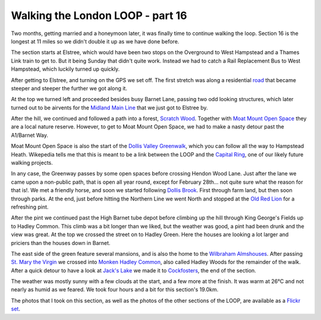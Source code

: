 Walking the London LOOP - part 16
=================================

.. articleMetaData::
   :Where: London, UK
   :Date: 2014-08-08 18:02 Europe/London
   :Tags: blog, theloop
   :Short: loop16

Two months, getting married and a honeymoon later, it was finally time to
continue walking the loop. Section 16 is the longest at 11 miles so we
didn't double it up as we have done before.

The section starts at Elstree, which would have been two stops on the
Overground to West Hampstead and a Thames Link train to get to. But it being
Sunday that didn't quite work. Instead we had to catch a Rail Replacement
Bus to West Hampstead, which luckily turned up quickly. 

After getting to Elstree, and turning on the GPS we set off. The first
stretch was along a residential road__ that became steeper and steeper the
further we got along it.

At the top we turned left and proceeded besides busy Barnet Lane, passing
two odd looking structures, which later turned out to be airvents for the
`Midland Main Line`_ that we just got to Elstree by.

.. image:: /images/content/loop16-d36_8831.jpg

After the hill, we continued and followed a path into a forest, `Scratch
Wood`_. Together with `Moat Mount Open Space`_ they are a local nature
reserve. However, to get to Moat Mount Open Space, we had to make a nasty
detour past the A1/Barnet Way. 

Moat Mount Open Space is also the start of the `Dollis Valley Greenwalk`_, which
you can follow all the way to Hampstead Heath. Wikepedia tells me that this
is meant to be a link between the LOOP and the `Capital Ring`_, one of our
likely future walking projects.

.. image:: /images/content/loop16-d36_8855.jpg
   :align: left

In any case, the Greenway passes by some open spaces before crossing Hendon
Wood Lane. Just after the lane we came upon a non-public path, that is open
all year round, except for February 28th... not quite sure what the reason
for that is!. We met a friendly horse, and soon we started following `Dollis
Brook`_. First through farm land, but then soon through parks. At the end,
just before hitting the Northern Line we went North and stopped at the `Old
Red Lion`_ for a refreshing pint. 

After the pint we continued past the High Barnet tube depot before climbing
up the hill through King George's Fields up to Hadley Common. This climb was
a bit longer than we liked, but the weather was good, a pint had been drunk
and the view was great. At the top we crossed the street on to Hadley Green. 
Here the houses are looking a lot larger and priciers than the houses down
in Barnet.

.. image:: /images/content/loop16-d36_8875.jpg
   :align: right

The east side of the green feature several mansions, and is also the home
to the `Wilbraham Almshouses`_. After passing `St. Mary the Virgin`_ we
crossed into `Monken Hadley Common`_, also called Hadley Woods for the
remainder of the walk. After a quick detour to have a look at `Jack's Lake`_
we made it to Cockfosters_, the end of the section.

The weather was mostly sunny with a few clouds at the start, and a few more at
the finish. It was warm at 26°C and not nearly as humid as we feared. We took
four hours and a bit for this section's 19.0km.

The photos that I took on this section, as well as the photos of the
other sections of the LOOP, are available as a `Flickr set`_.

__ http://www.openstreetmap.org/way/10363604#map=16/51.6488/-0.2811&layers=C
.. _`Midland Main Line`: http://en.wikipedia.org/wiki/Midland_Main_Line
.. _`Scratch Wood`: http://en.wikipedia.org/wiki/Scratchwood
.. _`Moat Mount Open Space`: http://en.wikipedia.org/wiki/Moat_Mount_Open_Space
.. _`Dollis Valley Greenwalk`: http://en.wikipedia.org/wiki/Dollis_Valley_Greenwalk
.. _`Capital Ring`: http://en.wikipedia.org/wiki/Capital_Ring
.. _`Dollis Brook`: http://en.wikipedia.org/wiki/Dollis_Brook
.. _`Old Red Lion`: http://www.mcmullens.co.uk/oldredlion
.. _`Wilbraham Almshouses`: http://en.wikipedia.org/wiki/Wilbraham_Almshouses
.. _`St. Mary the Virgin`: http://www.stmarymh.co.uk/
.. _`Monken Hadley Common`: http://en.wikipedia.org/wiki/Monken_Hadley_Common
.. _`Jack's Lake`: http://www.monkenhadleycommon.net/tour.html
.. _Cockfosters: http://en.wikipedia.org/wiki/Cockfosters_tube_station
.. _LOOP: http://www.walklondon.org.uk/route.asp?R=5
.. _`Flickr set`: http://www.flickr.com/photos/derickrethans/sets/72157636982853053/with/14652696350
